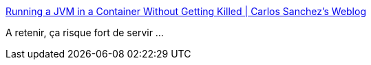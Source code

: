 :jbake-type: post
:jbake-status: published
:jbake-title: Running a JVM in a Container Without Getting Killed | Carlos Sanchez's Weblog
:jbake-tags: docker,configuration,java,mémoire,_mois_juin,_année_2017
:jbake-date: 2017-06-06
:jbake-depth: ../
:jbake-uri: shaarli/1496732614000.adoc
:jbake-source: https://nicolas-delsaux.hd.free.fr/Shaarli?searchterm=https%3A%2F%2Fblog.csanchez.org%2F2017%2F05%2F31%2Frunning-a-jvm-in-a-container-without-getting-killed%2F&searchtags=docker+configuration+java+m%C3%A9moire+_mois_juin+_ann%C3%A9e_2017
:jbake-style: shaarli

https://blog.csanchez.org/2017/05/31/running-a-jvm-in-a-container-without-getting-killed/[Running a JVM in a Container Without Getting Killed | Carlos Sanchez's Weblog]

A retenir, ça risque fort de servir ...
